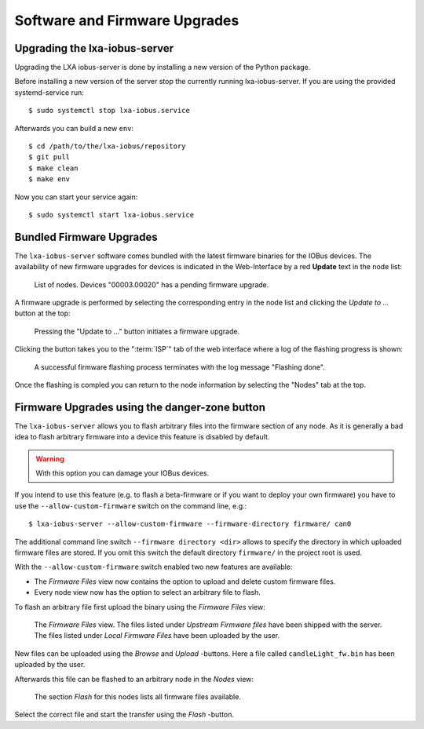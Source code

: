 Software and Firmware Upgrades
==============================

Upgrading the lxa-iobus-server
------------------------------

Upgrading the LXA iobus-server is done by installing a new
version of the Python package.

Before installing a new version of the server stop
the currently running lxa-iobus-server.
If you are using the provided systemd-service run:

::

   $ sudo systemctl stop lxa-iobus.service

Afterwards you can build a new ``env``:

::

   $ cd /path/to/the/lxa-iobus/repository
   $ git pull
   $ make clean
   $ make env

Now you can start your service again:

::

   $ sudo systemctl start lxa-iobus.service

Bundled Firmware Upgrades
-------------------------

.. _firmware-upgrade:

The ``lxa-iobus-server`` software comes bundled with the latest firmware binaries
for the IOBus devices.
The availability of new firmware upgrades for devices
is indicated in the Web-Interface by a red **Update** text in the node list:

.. figure:: product-firmware-upgrade-list.png
   :alt: IOBus Server Web Interface - Upgrade notification

   List of nodes. Devices "00003.00020" has a pending firmware upgrade.

A firmware upgrade is performed by selecting the corresponding
entry in the node list
and clicking the *Update to …* button at the top:

.. figure:: product-firmware-upgrade-button.png
   :alt: IOBus Server Web Interface - Update button

   Pressing the "Update to …" button initiates a firmware upgrade.

Clicking the button takes you to the ":term:`ISP`" tab of the
web interface where a log of the flashing progress is shown:

.. figure:: product-firmware-upgrade-isp.png
   :alt: IOBus Server Web Interface - Firmware upgrade log

   A successful firmware flashing process terminates with the log message
   "Flashing done".

Once the flashing is compled you can return to the node information
by selecting the "Nodes" tab at the top.

Firmware Upgrades using the danger-zone button
----------------------------------------------

The ``lxa-iobus-server`` allows you to flash arbitrary files into the firmware
section of any node.
As it is generally a bad idea to flash arbitrary firmware into a device this
feature is disabled by default.

.. warning::

   With this option you can damage your IOBus devices.

If you intend to use this feature (e.g. to flash a beta-firmware or if you want
to deploy your own firmware) you have to use the ``--allow-custom-firmware``
switch on the command line, e.g.:

::

    $ lxa-iobus-server --allow-custom-firmware --firmware-directory firmware/ can0

The additional command line switch ``--firmware directory <dir>`` allows to
specify the directory in which uploaded firmware files are stored.
If you omit this switch the default directory ``firmware/`` in the project root
is used.

With the ``--allow-custom-firmware`` switch enabled two new features are available:

* The *Firmware Files* view now contains the option to upload and delete
  custom firmware files.
* Every node view now has the option to select an arbitrary file to flash.

To flash an arbitrary file first upload the binary using the *Firmware Files*
view:

.. figure:: product-firmware-upgrade-custom-fw.png
   :alt: IOBus Server Web Interface - Firmware Files view

   The *Firmware Files* view. The files listed under *Upstream Firmware files*
   have been shipped with the server.
   The files listed under *Local Firmware Files* have been uploaded by the user.

New files can be uploaded using the *Browse* and *Upload* -buttons.
Here a file called ``candleLight_fw.bin`` has been uploaded by the user.

Afterwards this file can be flashed to an arbitrary node in the *Nodes* view:

.. figure:: product-firmware-upgrade-node-custom-fw.png
   :alt: IOBus Server Web Interface - Node view with custom firmware enabled

   The section *Flash* for this nodes lists all firmware files available.


Select the correct file and start the transfer using the *Flash* -button.
